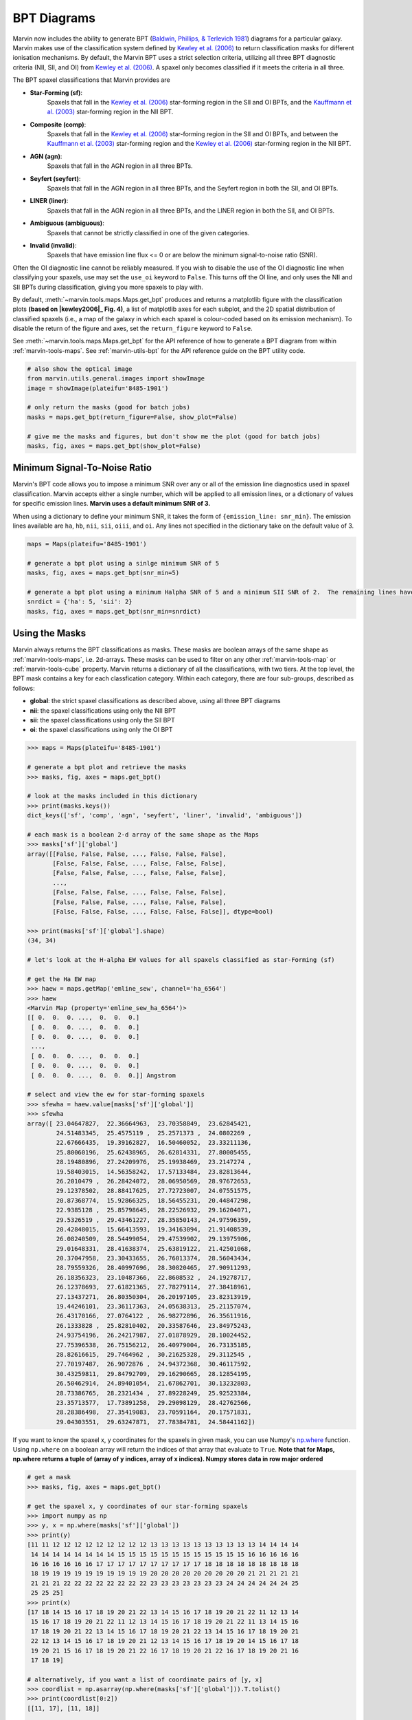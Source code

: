.. _marvin-bpt:

BPT Diagrams
------------

Marvin now includes the ability to generate BPT (`Baldwin, Phillips, & Terlevich 1981 <https://ui.adsabs.harvard.edu/#abs/1981PASP...93....5B/abstract>`_) diagrams for a particular galaxy.  Marvin makes use of the classification system defined by |kewley2006|_  to return classification masks for different ionisation mechanisms.  By default, the Marvin BPT uses a strict selection criteria, utilizing all three BPT diagnostic criteria (NII, SII, and OI) from |kewley2006|_.  A spaxel only becomes classified if it meets the criteria in all three.

The BPT spaxel classifications that Marvin provides are

* **Star-Forming (sf)**:
    Spaxels that fall in the |kewley2006|_ star-forming region in the SII and OI BPTs, and the |kauffmann2003|_ star-forming region in the NII BPT.

* **Composite (comp)**:
    Spaxels that fall in the |kewley2006|_ star-forming region in the SII and OI BPTs, and between the |kauffmann2003|_ star-forming region and the |kewley2006|_ star-forming region in the NII BPT.

* **AGN (agn)**:
    Spaxels that fall in the AGN region in all three BPTs.

* **Seyfert (seyfert)**:
    Spaxels that fall in the AGN region in all three BPTs, and the Seyfert region in both the SII, and OI BPTs.

* **LINER (liner)**:
    Spaxels that fall in the AGN region in all three BPTs, and the LINER region in both the SII, and OI BPTs.

* **Ambiguous (ambiguous)**:
    Spaxels that cannot be strictly classified in one of the given categories.

* **Invalid (invalid)**:
    Spaxels that have emission line flux <= 0 or are below the minimum signal-to-noise ratio (SNR).

Often the OI diagnostic line cannot be reliably measured.  If you wish to disable the use of the OI diagnostic line when classifying your spaxels, use may set the ``use_oi`` keyword to ``False``.  This turns off the OI line, and only uses the NII and SII BPTs during classification, giving you more spaxels to play with.

By default, :meth:`~marvin.tools.maps.Maps.get_bpt` produces and returns a matplotlib figure with the classification plots **(based on |kewley2006|_ Fig. 4)**, a list of matplotlib axes for each subplot, and the 2D spatial distribution of classified spaxels (i.e., a map of the galaxy in which each spaxel is colour-coded based on its emission mechanism).  To disable the return of the figure and axes, set the ``return_figure`` keyword to ``False``.

See :meth:`~marvin.tools.maps.Maps.get_bpt` for the API reference of how to generate a BPT diagram from within :ref:`marvin-tools-maps`.  See :ref:`marvin-utils-bpt` for the API reference guide on the BPT utility code.

.. plot::
    :align: center
    :include-source: True

    # get a map
    from marvin.tools import Maps
    maps = Maps('8485-1901')

    # make a standard 3-plot BPT and retrieve the classifications
    masks, fig, axes = maps.get_bpt()

    # save the plot
    # fig.savefig('bpt.png')

    # make a BPT classification without OI
    masks, fig, axes = maps.get_bpt(use_oi=False)


.. code-block:: python

    # also show the optical image
    from marvin.utils.general.images import showImage
    image = showImage(plateifu='8485-1901')

    # only return the masks (good for batch jobs)
    masks = maps.get_bpt(return_figure=False, show_plot=False)

    # give me the masks and figures, but don't show me the plot (good for batch jobs)
    masks, fig, axes = maps.get_bpt(show_plot=False)


Minimum Signal-To-Noise Ratio
^^^^^^^^^^^^^^^^^^^^^^^^^^^^^

Marvin's BPT code allows you to impose a minimum SNR over any or all of the emission line diagnostics used in spaxel classification.  Marvin accepts either a single number, which will be applied to all emission lines, or a dictionary of values for specific emission lines.  **Marvin uses a default minimum SNR of 3.**

When using a dictionary to define your minimum SNR, it takes the form of ``{emission_line: snr_min}``.  The emission lines available are ``ha``, ``hb``, ``nii``, ``sii``, ``oiii``, and ``oi``.  Any lines not specified in the dictionary take on the default value of 3.

.. code-block:: python

    maps = Maps(plateifu='8485-1901')

    # generate a bpt plot using a sinlge minimum SNR of 5
    masks, fig, axes = maps.get_bpt(snr_min=5)

    # generate a bpt plot using a minimum Halpha SNR of 5 and a minimum SII SNR of 2.  The remaining lines have minimum SNRs of 3.
    snrdict = {'ha': 5, 'sii': 2}
    masks, fig, axes = maps.get_bpt(snr_min=snrdict)


Using the Masks
^^^^^^^^^^^^^^^

Marvin always returns the BPT classifications as masks.  These masks are boolean arrays of the same shape as :ref:`marvin-tools-maps`, i.e. 2d-arrays. These masks can be used to filter on any other :ref:`marvin-tools-map` or :ref:`marvin-tools-cube` property.  Marvin returns a dictionary of all the classifications, with two tiers.  At the top level, the BPT mask contains a key for each classfication category.  Within each category, there are four sub-groups, described as follows:

* **global**: the strict spaxel classifications as described above, using all three BPT diagrams
* **nii**: the spaxel classifications using only the NII BPT
* **sii**: the spaxel classifications using only the SII BPT
* **oi**: the spaxel classifications using only the OI BPT

.. code-block:: python

    >>> maps = Maps(plateifu='8485-1901')

    # generate a bpt plot and retrieve the masks
    >>> masks, fig, axes = maps.get_bpt()

    # look at the masks included in this dictionary
    >>> print(masks.keys())
    dict_keys(['sf', 'comp', 'agn', 'seyfert', 'liner', 'invalid', 'ambiguous'])

    # each mask is a boolean 2-d array of the same shape as the Maps
    >>> masks['sf']['global']
    array([[False, False, False, ..., False, False, False],
           [False, False, False, ..., False, False, False],
           [False, False, False, ..., False, False, False],
           ...,
           [False, False, False, ..., False, False, False],
           [False, False, False, ..., False, False, False],
           [False, False, False, ..., False, False, False]], dtype=bool)

    >>> print(masks['sf']['global'].shape)
    (34, 34)

    # let's look at the H-alpha EW values for all spaxels classified as star-Forming (sf)

    # get the Ha EW map
    >>> haew = maps.getMap('emline_sew', channel='ha_6564')
    >>> haew
    <Marvin Map (property='emline_sew_ha_6564')>
    [[ 0.  0.  0. ...,  0.  0.  0.]
     [ 0.  0.  0. ...,  0.  0.  0.]
     [ 0.  0.  0. ...,  0.  0.  0.]
     ...,
     [ 0.  0.  0. ...,  0.  0.  0.]
     [ 0.  0.  0. ...,  0.  0.  0.]
     [ 0.  0.  0. ...,  0.  0.  0.]] Angstrom

    # select and view the ew for star-forming spaxels
    >>> sfewha = haew.value[masks['sf']['global']]
    >>> sfewha
    array([ 23.04647827,  22.36664963,  23.70358849,  23.62845421,
            24.51483345,  25.4575119 ,  25.2571373 ,  24.0802269 ,
            22.67666435,  19.39162827,  16.50460052,  23.33211136,
            25.80060196,  25.62438965,  26.62814331,  27.80005455,
            28.19480896,  27.24209976,  25.19938469,  23.2147274 ,
            19.58403015,  14.56358242,  17.57133484,  23.82813644,
            26.2010479 ,  26.28424072,  28.06950569,  28.97672653,
            29.12378502,  28.88417625,  27.72723007,  24.07551575,
            20.87368774,  15.92866325,  18.56455231,  20.44847298,
            22.9385128 ,  25.85798645,  28.22526932,  29.16204071,
            29.5326519 ,  29.43461227,  28.35850143,  24.97596359,
            20.42848015,  15.66413593,  19.34163094,  21.91408539,
            26.08240509,  28.54499054,  29.47539902,  29.13975906,
            29.01648331,  28.41638374,  25.63819122,  21.42501068,
            20.37047958,  23.30433655,  26.76013374,  28.56043434,
            28.79559326,  28.40997696,  28.30820465,  27.90911293,
            26.18356323,  23.10487366,  22.8608532 ,  24.19278717,
            26.12378693,  27.61821365,  27.78279114,  27.38418961,
            27.13437271,  26.80350304,  26.20197105,  23.82313919,
            19.44246101,  23.36117363,  24.05638313,  25.21157074,
            26.43170166,  27.0764122 ,  26.98272896,  26.35611916,
            26.1333828 ,  25.82810402,  20.33587646,  23.84975243,
            24.93754196,  26.24217987,  27.01878929,  28.10024452,
            27.75396538,  26.75156212,  26.40979004,  26.73135185,
            28.82616615,  29.7464962 ,  30.21625328,  29.3112545 ,
            27.70197487,  26.9072876 ,  24.94372368,  30.46117592,
            30.43259811,  29.84792709,  29.16290665,  28.12854195,
            26.50462914,  24.89401054,  21.67862701,  30.13232803,
            28.73386765,  28.2321434 ,  27.89228249,  25.92523384,
            23.35713577,  17.73891258,  29.29098129,  28.42762566,
            28.28386498,  27.35419083,  23.70591164,  20.17571831,
            29.04303551,  29.63247871,  27.78384781,  24.58441162])

If you want to know the spaxel x, y coordinates for the spaxels in given mask, you can use Numpy's `np.where <https://docs.scipy.org/doc/numpy/reference/generated/numpy.where.html>`_ function.  Using ``np.where`` on a boolean array will return the indices of that array that evaluate to ``True``. **Note that for Maps, np.where returns a tuple of (array of y indices, array of x indices). Numpy stores data in row major ordered**

.. code-block:: python

    # get a mask
    >>> masks, fig, axes = maps.get_bpt()

    # get the spaxel x, y coordinates of our star-forming spaxels
    >>> import numpy as np
    >>> y, x = np.where(masks['sf']['global'])
    >>> print(y)
    [11 11 12 12 12 12 12 12 12 12 12 13 13 13 13 13 13 13 13 13 13 14 14 14 14
     14 14 14 14 14 14 14 14 15 15 15 15 15 15 15 15 15 15 15 15 16 16 16 16 16
     16 16 16 16 16 16 17 17 17 17 17 17 17 17 17 17 18 18 18 18 18 18 18 18 18
     18 19 19 19 19 19 19 19 19 19 19 20 20 20 20 20 20 20 20 20 21 21 21 21 21
     21 21 21 22 22 22 22 22 22 22 22 23 23 23 23 23 23 23 24 24 24 24 24 24 25
     25 25 25]
    >>> print(x)
    [17 18 14 15 16 17 18 19 20 21 22 13 14 15 16 17 18 19 20 21 22 11 12 13 14
     15 16 17 18 19 20 21 22 11 12 13 14 15 16 17 18 19 20 21 22 11 13 14 15 16
     17 18 19 20 21 22 13 14 15 16 17 18 19 20 21 22 13 14 15 16 17 18 19 20 21
     22 12 13 14 15 16 17 18 19 20 21 12 13 14 15 16 17 18 19 20 14 15 16 17 18
     19 20 21 15 16 17 18 19 20 21 22 16 17 18 19 20 21 22 16 17 18 19 20 21 16
     17 18 19]

    # alternatively, if you want a list of coordinate pairs of [y, x]
    >>> coordlist = np.asarray(np.where(masks['sf']['global'])).T.tolist()
    >>> print(coordlist[0:2])
    [[11, 17], [11, 18]]

    # using the star-forming HaEW selection from before
    >>> print(sfewha)
    array([ 23.04647827,  22.36664963,  23.70358849,  23.62845421,
            24.51483345,  25.4575119 ,  25.2571373 ,  24.0802269 ,
            22.67666435,  19.39162827,  16.50460052,  23.33211136,
            25.80060196,  25.62438965,  26.62814331,  27.80005455,
            28.19480896,  27.24209976,  25.19938469,  23.2147274 ,
            19.58403015,  14.56358242,  17.57133484,  23.82813644,
            26.2010479 ,  26.28424072,  28.06950569,  28.97672653,
            29.12378502,  28.88417625,  27.72723007,  24.07551575,
            20.87368774,  15.92866325,  18.56455231,  20.44847298,
            22.9385128 ,  25.85798645,  28.22526932,  29.16204071,
            29.5326519 ,  29.43461227,  28.35850143,  24.97596359,
            20.42848015,  15.66413593,  19.34163094,  21.91408539,
            26.08240509,  28.54499054,  29.47539902,  29.13975906,
            29.01648331,  28.41638374,  25.63819122,  21.42501068,
            20.37047958,  23.30433655,  26.76013374,  28.56043434,
            28.79559326,  28.40997696,  28.30820465,  27.90911293,
            26.18356323,  23.10487366,  22.8608532 ,  24.19278717,
            26.12378693,  27.61821365,  27.78279114,  27.38418961,
            27.13437271,  26.80350304,  26.20197105,  23.82313919,
            19.44246101,  23.36117363,  24.05638313,  25.21157074,
            26.43170166,  27.0764122 ,  26.98272896,  26.35611916,
            26.1333828 ,  25.82810402,  20.33587646,  23.84975243,
            24.93754196,  26.24217987,  27.01878929,  28.10024452,
            27.75396538,  26.75156212,  26.40979004,  26.73135185,
            28.82616615,  29.7464962 ,  30.21625328,  29.3112545 ,
            27.70197487,  26.9072876 ,  24.94372368,  30.46117592,
            30.43259811,  29.84792709,  29.16290665,  28.12854195,
            26.50462914,  24.89401054,  21.67862701,  30.13232803,
            28.73386765,  28.2321434 ,  27.89228249,  25.92523384,
            23.35713577,  17.73891258,  29.29098129,  28.42762566,
            28.28386498,  27.35419083,  23.70591164,  20.17571831,
            29.04303551,  29.63247871,  27.78384781,  24.58441162])

    # Let's verify this, by looking at the individual spaxel values

    # let's check the first one y=11, x=17.
    >>> spaxel = maps[y[0], x[0]]
    >>> spaxel.emline_sew_ha_6564
    <AnalysisProperty 23.0464782715 Angstrom>

    # the value property matches the first element in our sfewha array.
    # Let's check the 2nd one at y=11, x=18
    >>> spaxel = maps[y[1], x[1]]
    <AnalysisProperty 22.3666496277 Angstrom>

    # It matches!

If you want to examine the emission-line ratios up close for spaxels in a given mask, you can do so easily using the rest of the Marvin :ref:`marvin-tools-maps`

.. code-block:: python

    # get a mask
    >>> masks, fig = maps.get_bpt()

    # get the nii_to_ha emission-line map
    >>> niihamap = maps['emline_gflux_nii_6585'] / maps['emline_gflux_ha_6564']

    # we need Numpy to take the log.  Let's look at the nii_to_ha values for the star-forming spaxels
    >>> import numpy as np
    >>> np.log10(niihamap.value)[masks['sf']['global']]
    array([-0.36083685, -0.35050373, -0.39707415, -0.38970575, -0.37744072,
           -0.37097652, -0.36574841, -0.36696256, -0.36225319, -0.33948732,
           -0.30500662, -0.40887598, -0.41479702, -0.39309623, -0.38104635,
           -0.38231165, -0.38451816, -0.38412328, -0.3857764 , -0.37604272,
           -0.34847514, -0.31711751, -0.35483825, -0.40735977, -0.40479966,
           -0.38222836, -0.38626824, -0.38634657, -0.38754567, -0.39089759,
           -0.3982011 , -0.39197492, -0.37097201, -0.33713065, -0.3631672 ,
           -0.34368277, -0.34618552, -0.36599119, -0.38414863, -0.39020342,
           -0.39107684, -0.39222271, -0.39853205, -0.40006774, -0.37997194,
           -0.31424691, -0.29854483, -0.32601963, -0.37445885, -0.39861996,
           -0.39477471, -0.39359296, -0.39470471, -0.39647526, -0.40258077,
           -0.39138844, -0.3133486 , -0.34971283, -0.39177572, -0.41063068,
           -0.40759568, -0.39895744, -0.39861426, -0.39984535, -0.3981232 ,
           -0.38876243, -0.35298488, -0.35936414, -0.38920991, -0.40590224,
           -0.40736318, -0.40316663, -0.40298403, -0.39821834, -0.39684668,
           -0.37994032, -0.32071932, -0.36007734, -0.35631489, -0.3751666 ,
           -0.39455306, -0.40756206, -0.4116578 , -0.407691  , -0.40524402,
           -0.39893425, -0.31499792, -0.37081046, -0.36776286, -0.38306517,
           -0.4016823 , -0.41746188, -0.41947571, -0.4122563 , -0.40695845,
           -0.39373964, -0.39819061, -0.41112913, -0.41787224, -0.41352376,
           -0.40112084, -0.39164215, -0.39380887, -0.40587672, -0.38928626,
           -0.36933511, -0.36749658, -0.37164245, -0.37851832, -0.39489105,
           -0.3905921 , -0.3793572 , -0.36021624, -0.35846105, -0.36491075,
           -0.37559935, -0.38373461, -0.36757445, -0.36945931, -0.37848095,
           -0.37983738, -0.38301111, -0.36772385, -0.35984961, -0.38521887,
           -0.41257482, -0.41853841, -0.40275782])

    # how about the ambiguous spaxels?
    >>> np.log10(niihamap.value)[masks['ambiguous']['global']]
    array([-0.22853627, -0.22545481, -0.37888335, -0.39616408])


Ambiguous Spaxels
^^^^^^^^^^^^^^^^^

Spaxels that cannot be classified as ``sf``, ``agn``, ``seyfert``, or ``liner`` based on all three BPTs, are classified as ambiguous.  You can determine how ambiguous spaxels were classified in the individual BPT diagrams using the individual BPT masks.

.. code-block:: python

    # get the spaxels classified as ambiguous
    >>> ambig = masks['ambiguous']['global']
    >>> y, x = np.where(ambig)
    >>> print(x, y)
    [11 11 16 17] [13 18 26 26]

    # we have 4 ambiguous spaxels. why are they ambiguous?

    # let's examine the sub-classes in each bpt for these 4 spaxels
    # by filtering the individual BPT boolean maps using the ambiguous spaxel map

    # they are star-forming in the NII BPT
    >>> masks['sf']['nii'][ambig]
    array([False, False,  True,  True], dtype=bool)

    # they are star-forming in the SII BPT
    >>> masks['sf']['sii'][ambig]
    array([ True,  True,  True,  True], dtype=bool)

    # they are not star-forming in the OI BPT
    >>> masks['sf']['oi'][ambig]
    array([False, False, False, False], dtype=bool)

    # they are agn in the OI BPT
    >>> masks['agn']['oi'][ambig]
    array([ True,  True,  True,  True], dtype=bool)

    # If you want a new full 2d-boolean array to use elsewhere, use the bitwise & operator

    >>> niisf_ambig = masks['sf']['nii'] & ambig



Modifying the Plot
^^^^^^^^^^^^^^^^^^

Once you return the BPT figure, you are free to modify it anyway you like. There are different strategies you can try, depending on the complexity of what you want to accomplish. In general, manually modifying the plots requires some knowledge of `matplotlib <https://matplotlib.org/>`_. Let us start by creating a BPT diagram:

.. plot::
    :align: center
    :include-source: True
    :context: reset

    >>> from marvin.tools import Maps
    >>> mm = Maps('8485-1901')
    >>> masks, fig, axes = mm.get_bpt()
    >>> print(fig)
    Figure(850x1000)
    >>> print(axes)
    [<mpl_toolkits.axes_grid1.axes_divider.LocatableAxes object at 0x118bf5d30>,
     <mpl_toolkits.axes_grid1.axes_divider.LocatableAxes object at 0x1192f8a20>,
     <mpl_toolkits.axes_grid1.axes_divider.LocatableAxes object at 0x1193ae6d8>,
     <mpl_toolkits.axes_grid1.axes_divider.LocatableAxes object at 0x119481cc0>]


As we can see, the returned figure is a matplolib `figure <http://https://matplotlib.org/api/figure_api.html?highlight=figure#module-matplotlib.figure>`_ object, while the ``axes`` are a list of ``LocatableAxes``. Matplotlib documentation on ``LocatableAxes`` is scarce, but to most effects they can be considered as normal `axes <https://matplotlib.org/api/axes_api.html#matplotlib.axes.Axes>`_ objects.

If you want to modify something in the plot but without changing its main structure, you can use the returned figure. For instance, here we will modify the star forming boundary line in the :math:`\rm [SII]/H\alpha` diagram from solid to dashed, and save the resulting plot as a PNG image

.. plot::
    :align: center
    :include-source: True
    :context:

    >>> print(fig.axes)
    [<mpl_toolkits.axes_grid1.axes_divider.LocatableAxes at 0x111323d30>,
     <mpl_toolkits.axes_grid1.axes_divider.LocatableAxes at 0x11128b278>,
     <mpl_toolkits.axes_grid1.axes_divider.LocatableAxes at 0x111a18908>,
     <mpl_toolkits.axes_grid1.axes_grid.CbarAxes at 0x111901320>,
     <mpl_toolkits.axes_grid1.axes_grid.CbarAxes at 0x1119b7748>,
     <mpl_toolkits.axes_grid1.axes_grid.CbarAxes at 0x111a52828>,
     <mpl_toolkits.axes_grid1.axes_divider.LocatableAxes at 0x1119de358>,
     <mpl_toolkits.axes_grid1.axes_grid.CbarAxes at 0x111aa0fd0>]
    >>> fig.axes[1].lines[0].set_linestyle('--')
    # fig.savefig('/Users/albireo/Downloads/bpt_new.png')

``fig.axes`` returns a list of four ``LocatableAxes`` (the three BPT diagrams and the 2D representation of the masks) plus a number of ``CbarAxes``. Normally, you can ignore the latter ones. Also, note that if you use the option ``use_oi=False`` when creating the BPT diagram, you will only see three ``LocatableAxes``. We select the  :math:`\rm [SII]/H\alpha` as ``fig.axes[1]``. From there, we can access all the axes attributes and methods. For instance, we can select the first line in the plot ``.lines[0]`` and change its style to dashed ``.set_linestyle('--')``.

Alternatively, you may want to grab one of the axes and modify it, then saving it as a new figure. By itself, matplotlib does not allow to reuse axes in a different figure, so Marvin includes some black magic under the hood to facilitate this

.. plot::
    :align: center
    :include-source: True
    :context: close-figs

    >>> nii_ax = axes[1]
    >>> new_fig = nii_ax.bind_to_figure()

``new_fig`` is now an independent figure that contains the axes for the :math:`\rm [SII]/H\alpha` plot. Let us modify it a bit

.. plot::
    :align: center
    :include-source: True
    :context: close-figs

    >>> ax = new_fig.axes[0]
    >>> ax.set_title('A custom plot')
    >>> for text in ax.texts:
    >>>     text.set_fontsize(20)
    >>> # new_fig.savefig('nii_new.png')

Here we have added a title to the plot, modified the font size of all the texts in the axes, and then saved it as a new image.

.. admonition:: Warning
    :class: warning

    The ``bind_to_figure()`` method is highly experimental. At best it is hacky; at worst unreliable. You should be careful when using it and critically review all plots that you generate. Note that some elements such as legends will be copied, but the styles will not be maintained. All texts and symbols maintain their original sizes, which may not be optimal for the new plot.

Ultimately, you can use the masks to generate brand-new plots with your preferred styles and additional data. The :ref:`BPT module <marvin-utils-bpt>` contains functions to help producing the |kewley2006|_ classification lines. As an example, let us create a simple plot showing the :math:`\rm [NII]/H\alpha` vs :math:`\rm [OIII]/H\beta` classification

.. plot::
    :align: center
    :include-source: True
    :context: reset

    from marvin.tools import Maps
    from matplotlib import pyplot as plt
    from marvin.utils.dap.bpt import kewley_sf_nii, kewley_comp_nii
    import numpy as np

    mm = Maps('8485-1901')

    masks, fig, axes = mm.get_bpt(show_plot=False)

    # Gets the masks for NII/Halpha
    sf = masks['sf']['nii']
    comp = masks['comp']['nii']
    agn = masks['agn']['nii']

    # Gets the necessary maps
    ha = mm['emline_gflux_ha_6564']
    hb = mm['emline_gflux_hb_4862']
    nii = mm['emline_gflux_nii_6585']
    oiii = mm['emline_gflux_oiii_5008']

    # Calculates log(NII/Ha) and log(OIII/Hb)
    log_nii_ha = np.ma.log10(nii.value / ha.value)
    log_oiii_hb = np.ma.log10(oiii.value / hb.value)

    # Creates figure and axes
    fig, ax = plt.subplots()

    # Plots SF, composite, and AGN spaxels using the masks
    ax.scatter(log_nii_ha[sf], log_oiii_hb[sf], c='b')
    ax.scatter(log_nii_ha[comp], log_oiii_hb[comp], c='g')
    ax.scatter(log_nii_ha[agn], log_oiii_hb[agn], c='r')

    # Creates a linspace of points for plotting the classification lines
    xx_sf_nii = np.linspace(-2, 0.045, int(1e4))
    xx_comp_nii = np.linspace(-2, 0.4, int(1e4))

    # Uses kewley_sf_nii and kewley_comp_nii to plot the classification lines
    ax.plot(xx_sf_nii, kewley_sf_nii(xx_sf_nii), 'k-')
    ax.plot(xx_comp_nii, kewley_comp_nii(xx_comp_nii), 'r-')

    ax.set_xlim(-2, 1)
    ax.set_ylim(-1.5, 1.6)

    ax.set_xlabel(r'log([NII]/H$\alpha$)')
    ax.set_ylabel(r'log([OIII]/H$\beta$)')


..    Things to Try
      ^^^^^^^^^^^^^

    Now that you know about Marvin's BPT, try to do these things

    * For a given BPT mask, compute an average spectrum using Marvin Spaxel and the BPT spaxel coordinates.

    Did you do them? :) Now you can contribute your code into Marvin for others to use.  Hurray!


.. |kewley2006| replace:: Kewley et al. (2006)
.. _kewley2006: https://ui.adsabs.harvard.edu/#abs/2006MNRAS.372..961K/abstract

.. |kauffmann2003| replace:: Kauffmann et al. (2003)
.. _kauffmann2003: https://ui.adsabs.harvard.edu/#abs/2003MNRAS.346.1055K/abstract
